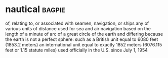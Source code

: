 * nautical :bagpie:
of, relating to, or associated with seamen, navigation, or ships
any of various units of distance used for sea and air navigation based on the length of a minute of arc of a great circle of the earth and differing because the earth is not a perfect sphere: such as
a British unit equal to 6080 feet (1853.2 meters)
an international unit equal to exactly 1852 meters (6076.115 feet or 1.15 statute miles) used officially in the U.S. since July 1, 1954
